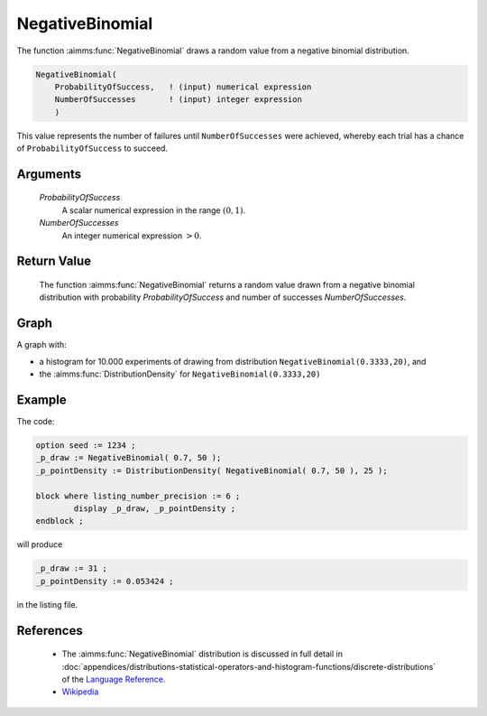 .. aimms:function:: NegativeBinomial(ProbabilityOfSuccess, NumberOfSuccesses)

.. _NegativeBinomial:

NegativeBinomial
================

The function :aimms:func:`NegativeBinomial` draws a random value from a negative
binomial distribution.

.. code-block:: aimms

    NegativeBinomial(
        ProbabilityOfSuccess,   ! (input) numerical expression
        NumberOfSuccesses       ! (input) integer expression
        )

This value represents the number of failures until ``NumberOfSuccesses`` 
were achieved, whereby each trial has a chance of ``ProbabilityOfSuccess`` 
to succeed.

Arguments
---------

    *ProbabilityOfSuccess*
        A scalar numerical expression in the range :math:`(0,1)`.

    *NumberOfSuccesses*
        An integer numerical expression :math:`> 0`.

Return Value
------------

    The function :aimms:func:`NegativeBinomial` returns a random value drawn from a
    negative binomial distribution with probability *ProbabilityOfSuccess*
    and number of successes *NumberOfSuccesses*. 


Graph
-----------------

.. image:: images/negativebinomial.png
    :align: center

A graph with:
 
*   a histogram for 10.000 experiments of drawing from distribution ``NegativeBinomial(0.3333,20)``, and

*   the :aimms:func:`DistributionDensity` for ``NegativeBinomial(0.3333,20)``

Example
--------

The code:

.. code-block:: aimms

	option seed := 1234 ;
	_p_draw := NegativeBinomial( 0.7, 50 );
	_p_pointDensity := DistributionDensity( NegativeBinomial( 0.7, 50 ), 25 );

	block where listing_number_precision := 6 ;
		display _p_draw, _p_pointDensity ;
	endblock ;

will produce

.. code-block:: aimms

    _p_draw := 31 ;
    _p_pointDensity := 0.053424 ;

in the listing file.




References
-----------

    *   The :aimms:func:`NegativeBinomial` distribution is discussed in full detail in
        :doc:`appendices/distributions-statistical-operators-and-histogram-functions/discrete-distributions` 
        of the `Language Reference <https://documentation.aimms.com/language-reference/index.html>`__.

    *   `Wikipedia <https://en.wikipedia.org/wiki/Negative_binomial_distribution>`_